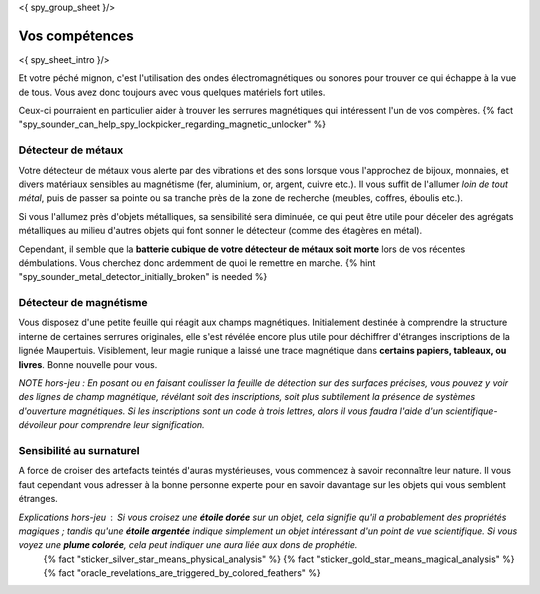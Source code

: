 <{ spy_group_sheet }/>

Vos compétences
====================================

<{ spy_sheet_intro }/>

Et votre péché mignon, c'est l'utilisation des ondes électromagnétiques ou sonores pour trouver ce qui échappe à la vue de tous. Vous avez donc toujours avec vous quelques matériels fort utiles.

Ceux-ci pourraient en particulier aider à trouver les serrures magnétiques qui intéressent l'un de vos compères. {% fact "spy_sounder_can_help_spy_lockpicker_regarding_magnetic_unlocker" %}


Détecteur de métaux
++++++++++++++++++++++++++++++++++++++++++++++++++++++++++++++++

Votre détecteur de métaux vous alerte par des vibrations et des sons lorsque vous l'approchez de bijoux, monnaies, et divers matériaux sensibles au magnétisme (fer, aluminium, or, argent, cuivre etc.). Il vous suffit de l'allumer *loin de tout métal*, puis de passer sa pointe ou sa tranche près de la zone de recherche (meubles, coffres, éboulis etc.).

Si vous l'allumez près d'objets métalliques, sa sensibilité sera diminuée, ce qui peut être utile pour déceler des agrégats métalliques au milieu d'autres objets qui font sonner le détecteur (comme des étagères en métal).

Cependant, il semble que la **batterie cubique de votre détecteur de métaux soit morte** lors de vos récentes démbulations. Vous cherchez donc ardemment de quoi le remettre en marche. {% hint "spy_sounder_metal_detector_initially_broken" is needed %}


Détecteur de magnétisme
++++++++++++++++++++++++++++++++++++++++++++++++++++++++++++++++

Vous disposez d'une petite feuille qui réagit aux champs magnétiques. Initialement destinée à comprendre la structure interne de certaines serrures originales, elle s'est révélée encore plus utile pour déchiffrer d'étranges inscriptions de la lignée Maupertuis. Visiblement, leur magie runique a laissé une trace magnétique dans **certains papiers, tableaux, ou livres**. Bonne nouvelle pour vous.

*NOTE hors-jeu : En posant ou en faisant coulisser la feuille de détection sur des surfaces précises, vous pouvez y voir des lignes de champ magnétique, révélant soit des inscriptions, soit plus subtilement la présence de systèmes d'ouverture magnétiques. Si les inscriptions sont un code à trois lettres, alors il vous faudra l'aide d'un scientifique-dévoileur pour comprendre leur signification.*


Sensibilité au surnaturel
+++++++++++++++++++++++++++++++++++++

A force de croiser des artefacts teintés d'auras mystérieuses, vous commencez à savoir reconnaître leur nature.
Il vous faut cependant vous adresser à la bonne personne experte pour en savoir davantage sur les objets qui vous semblent étranges.

*Explications hors-jeu* : Si vous croisez une **étoile dorée** sur un objet, cela signifie qu'il a probablement des propriétés magiques ; tandis qu'une **étoile argentée** indique simplement un objet intéressant d'un point de vue scientifique. Si vous voyez une **plume colorée**, cela peut indiquer une aura liée aux dons de prophétie.
 {% fact "sticker_silver_star_means_physical_analysis" %}
 {% fact "sticker_gold_star_means_magical_analysis" %}
 {% fact "oracle_revelations_are_triggered_by_colored_feathers" %}
